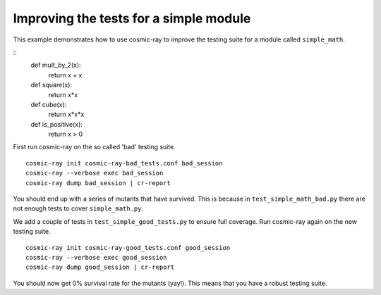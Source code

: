.. _examples-simple_math:

Improving the tests for a simple module
---------------------------------------

This example demonstrates how to use cosmic-ray to improve the testing
suite for a module called ``simple_math``.

::
    def mult_by_2(x):
        return x + x

    def square(x):
        return x*x

    def cube(x):
        return x*x*x

    def is_positive(x):
        return x > 0


First run cosmic-ray on the so called 'bad' testing suite.

::

    cosmic-ray init cosmic-ray-bad_tests.conf bad_session
    cosmic-ray --verbose exec bad_session
    cosmic-ray dump bad_session | cr-report

You should end up with a series of mutants that have survived. This is because in
``test_simple_math_bad.py`` there are not enough tests to cover ``simple_math.py``.

We add a couple of tests in ``test_simple_good_tests.py`` to ensure full coverage. Run
cosmic-ray again on the new testing suite.

::

    cosmic-ray init cosmic-ray-good_tests.conf good_session
    cosmic-ray --verbose exec good_session
    cosmic-ray dump good_session | cr-report

You should now get 0% survival rate for the mutants (yay!). This means that you
have a robust testing suite.
